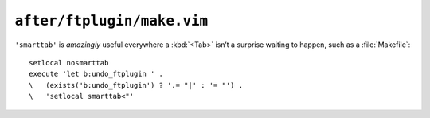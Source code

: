 ``after/ftplugin/make.vim``
===========================

``'smarttab'`` is *amazingly* useful everywhere a :kbd:`<Tab>` isn’t
a surprise waiting to happen, such as a :file:`Makefile`::

    setlocal nosmarttab
    execute 'let b:undo_ftplugin ' .
    \   (exists('b:undo_ftplugin') ? '.= "|' : '= "') .
    \   'setlocal smarttab<"'
